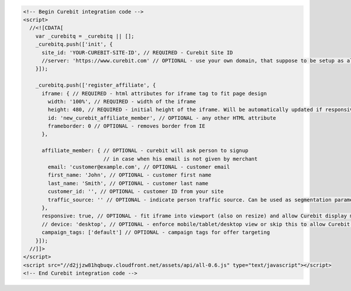 .. code-block:: html

  <!-- Begin Curebit integration code -->
  <script>
    //<![CDATA[
      var _curebitq = _curebitq || [];
      _curebitq.push(['init', {
        site_id: 'YOUR-CUREBIT-SITE-ID', // REQUIRED - Curebit Site ID
        //server: 'https://www.curebit.com' // OPTIONAL - use your own domain, that suppose to be setup as alias to curebit.com (this option is only possible for Enterprise client)
      }]);

      _curebitq.push(['register_affiliate', {
        iframe: { // REQUIRED - html attributes for iframe tag to fit page design
          width: '100%', // REQUIRED - width of the iframe
          height: 480, // REQUIRED - initial height of the iframe. Will be automatically updated if responsive option is set to true.
          id: 'new_curebit_affiliate_member', // OPTIONAL - any other HTML attribute
          frameborder: 0 // OPTIONAL - removes border from IE
        },

        affiliate_member: { // OPTIONAL - curebit will ask person to signup
                            // in case when his email is not given by merchant
          email: 'customer@example.com', // OPTIONAL - customer email
          first_name: 'John', // OPTIONAL - customer first name
          last_name: 'Smith', // OPTIONAL - customer last name
          customer_id: '', // OPTIONAL - customer ID from your site
          traffic_source: '' // OPTIONAL - indicate person traffic source. Can be used as segmentation parameter in reporting.
        },
        responsive: true, // OPTIONAL - fit iframe into viewport (also on resize) and allow Curebit display mobile templates
        // device: 'desktop', // OPTIONAL - enforce mobile/tablet/desktop view or skip this to allow Curebit choose corresponding template
        campaign_tags: ['default'] // OPTIONAL - campaign tags for offer targeting
      }]);
    //]]>
  </script>
  <script src="//d2jjzw81hqbuqv.cloudfront.net/assets/api/all-0.6.js" type="text/javascript"></script>
  <!-- End Curebit integration code -->
